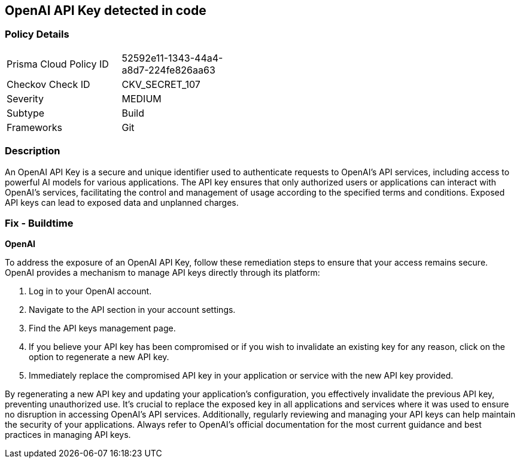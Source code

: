 == OpenAI API Key detected in code


=== Policy Details

[width=45%]
[cols="1,1"]
|===
|Prisma Cloud Policy ID
|52592e11-1343-44a4-a8d7-224fe826aa63

|Checkov Check ID
|CKV_SECRET_107

|Severity
|MEDIUM

|Subtype
|Build

|Frameworks
|Git

|===


=== Description

An OpenAI API Key is a secure and unique identifier used to authenticate requests to OpenAI's API services, including access to powerful AI models for various applications. The API key ensures that only authorized users or applications can interact with OpenAI's services, facilitating the control and management of usage according to the specified terms and conditions. Exposed API keys can lead to exposed data and unplanned charges.

=== Fix - Buildtime

*OpenAI*

To address the exposure of an OpenAI API Key, follow these remediation steps to ensure that your access remains secure. OpenAI provides a mechanism to manage API keys directly through its platform:

1. Log in to your OpenAI account.
2. Navigate to the API section in your account settings.
3. Find the API keys management page.
4. If you believe your API key has been compromised or if you wish to invalidate an existing key for any reason, click on the option to regenerate a new API key.
5. Immediately replace the compromised API key in your application or service with the new API key provided.

By regenerating a new API key and updating your application's configuration, you effectively invalidate the previous API key, preventing unauthorized use. It's crucial to replace the exposed key in all applications and services where it was used to ensure no disruption in accessing OpenAI's API services. Additionally, regularly reviewing and managing your API keys can help maintain the security of your applications. Always refer to OpenAI's official documentation for the most current guidance and best practices in managing API keys.

